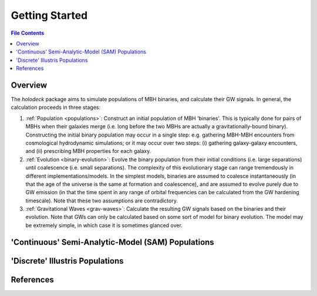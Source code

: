 ===============
Getting Started
===============

.. contents:: File Contents
   :local:

Overview
========

The `holodeck` package aims to simulate populations of MBH binaries, and calculate their GW signals.  In general, the calculation proceeds in three stages:

(1) :ref:`Population <populations>`: Construct an initial population of MBH 'binaries'.  This is typically done for pairs of MBHs when their galaxies merge (i.e. long before the two MBHs are actually a gravitationally-bound binary).  Constructing the initial binary population may occur in a single step: e.g. gathering MBH-MBH encounters from cosmological hydrodynamic simulations; or it may occur over two steps: (i) gathering galaxy-galaxy encounters, and (ii) prescribing MBH properties for each galaxy.
(2) :ref:`Evolution <binary-evolution>`: Evolve the binary population from their initial conditions (i.e. large separations) until coalescence (i.e. small separations).  The complexity of this evolutionary stage can range tremendously in different implementations/models.  In the simplest models, binaries are assumed to coalesce instantaneously (in that the age of the universe is the same at formation and coalescence), and are assumed to evolve purely due to GW emission (in that the time spent in any range of orbital frequencies can be calculated from the GW hardening timescale).  Note that these two assumptions are contradictory.
(3) :ref:`Gravitational Waves <grav-waves>`: Calculate the resulting GW signals based on the binaries and their evolution.  Note that GWs can only be calculated based on some sort of model for binary evolution.  The model may be extremely simple, in which case it is sometimes glanced over.


'Continuous' Semi-Analytic-Model (SAM) Populations
==================================================


'Discrete' Illustris Populations
================================


References
==========

.. * [BBR1980]_ Begelman, Blandford & Rees 1980.
.. * [Chen2019]_ Chen, Sesana, Conselice 2019.
.. * [Kelley2017a]_ Kelley, Blecha, and Hernquist (2017)
.. * [Sesana2008]_ Sesana, Veccio, & Colacino 2008.
